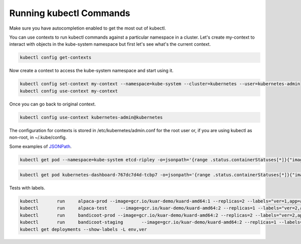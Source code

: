 Running kubectl Commands
==========================================

Make sure you have autocompletion enabled to get the most out of kubectl.

You can use contexts to run kubectl commands against a particular namespace in a cluster. Let's create my-context to interact with objects in the kube-system namespace but first let's see what's the current context.

.. code-block:: bash

  kubectl config get-contexts

Now create a context to access the kube-system namespace and start using it.

.. code-block:: bash

  kubectl config set-context my-context --namespace=kube-system --cluster=kubernetes --user=kubernetes-admin
  kubectl config use-context my-context
  
Once you can go back to original context.

.. code-block:: bash

  kubectl config use-context kubernetes-admin@kubernetes

The configuration for contexts is stored in /etc/kubernetes/admin.conf for the root user or, if you are using kubectl as non-root, in ~/.kube/config.

Some examples of `JSONPath <https://kubernetes.io/docs/reference/kubectl/jsonpath/>`_.

.. code-block:: bash

  kubectl get pod --namespace=kube-system etcd-ripley -o=jsonpath='{range .status.containerStatuses[*]}{"image:\t"}{.image}{"\n"}{end}'

.. code-block:: bash
  
  kubectl get pod kubernetes-dashboard-767dc7d4d-tcbp7 -o=jsonpath='{range .status.containerStatuses[*]}{"image: "}{.image}{"\ncontainerID: "}{.containerID}{"\n"}{end}
  
Tests with labels.

.. code-block:: bash

  kubectl	run	alpaca-prod --image=gcr.io/kuar-demo/kuard-amd64:1 --replicas=2 --labels="ver=1,app=alpaca,env=prod"
  kubectl	run	alpaca-test	--image=gcr.io/kuar-demo/kuard-amd64:2 --replicas=1 --labels="ver=2,app=alpaca,env=test"
  kubectl	run	bandicoot-prod --image=gcr.io/kuar-demo/kuard-amd64:2 --replicas=2 --labels="ver=2,app=bandicoot,env=prod"
  kubectl	run	bandicoot-staging	--image=gcr.io/kuar-demo/kuard-amd64:2 --replicas=1 --labels="ver=2,app=bandicoot,env=staging"
  kubectl get deployments --show-labels -L env,ver
  
